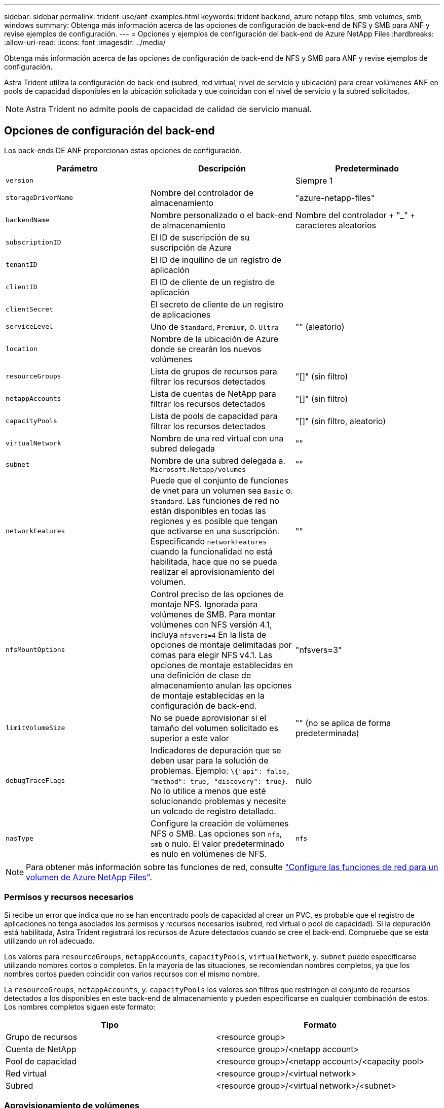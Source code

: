 ---
sidebar: sidebar 
permalink: trident-use/anf-examples.html 
keywords: trident backend, azure netapp files, smb volumes, smb, windows 
summary: Obtenga más información acerca de las opciones de configuración de back-end de NFS y SMB para ANF y revise ejemplos de configuración. 
---
= Opciones y ejemplos de configuración del back-end de Azure NetApp Files
:hardbreaks:
:allow-uri-read: 
:icons: font
:imagesdir: ../media/


Obtenga más información acerca de las opciones de configuración de back-end de NFS y SMB para ANF y revise ejemplos de configuración.

Astra Trident utiliza la configuración de back-end (subred, red virtual, nivel de servicio y ubicación) para crear volúmenes ANF en pools de capacidad disponibles en la ubicación solicitada y que coincidan con el nivel de servicio y la subred solicitados.


NOTE: Astra Trident no admite pools de capacidad de calidad de servicio manual.



== Opciones de configuración del back-end

Los back-ends DE ANF proporcionan estas opciones de configuración.

[cols="3"]
|===
| Parámetro | Descripción | Predeterminado 


| `version` |  | Siempre 1 


| `storageDriverName` | Nombre del controlador de almacenamiento | "azure-netapp-files" 


| `backendName` | Nombre personalizado o el back-end de almacenamiento | Nombre del controlador + "_" + caracteres aleatorios 


| `subscriptionID` | El ID de suscripción de su suscripción de Azure |  


| `tenantID` | El ID de inquilino de un registro de aplicación |  


| `clientID` | El ID de cliente de un registro de aplicación |  


| `clientSecret` | El secreto de cliente de un registro de aplicaciones |  


| `serviceLevel` | Uno de `Standard`, `Premium`, o. `Ultra` | "" (aleatorio) 


| `location` | Nombre de la ubicación de Azure donde se crearán los nuevos volúmenes |  


| `resourceGroups` | Lista de grupos de recursos para filtrar los recursos detectados | "[]" (sin filtro) 


| `netappAccounts` | Lista de cuentas de NetApp para filtrar los recursos detectados | "[]" (sin filtro) 


| `capacityPools` | Lista de pools de capacidad para filtrar los recursos detectados | "[]" (sin filtro, aleatorio) 


| `virtualNetwork` | Nombre de una red virtual con una subred delegada | "" 


| `subnet` | Nombre de una subred delegada a. `Microsoft.Netapp/volumes` | "" 


| `networkFeatures` | Puede que el conjunto de funciones de vnet para un volumen sea `Basic` o. `Standard`. Las funciones de red no están disponibles en todas las regiones y es posible que tengan que activarse en una suscripción. Especificando  `networkFeatures` cuando la funcionalidad no está habilitada, hace que no se pueda realizar el aprovisionamiento del volumen. | "" 


| `nfsMountOptions` | Control preciso de las opciones de montaje NFS. Ignorada para volúmenes de SMB. Para montar volúmenes con NFS versión 4.1, incluya  `nfsvers=4` En la lista de opciones de montaje delimitadas por comas para elegir NFS v4.1. Las opciones de montaje establecidas en una definición de clase de almacenamiento anulan las opciones de montaje establecidas en la configuración de back-end. | "nfsvers=3" 


| `limitVolumeSize` | No se puede aprovisionar si el tamaño del volumen solicitado es superior a este valor | "" (no se aplica de forma predeterminada) 


| `debugTraceFlags` | Indicadores de depuración que se deben usar para la solución de problemas. Ejemplo: `\{"api": false, "method": true, "discovery": true}`. No lo utilice a menos que esté solucionando problemas y necesite un volcado de registro detallado. | nulo 


| `nasType` | Configure la creación de volúmenes NFS o SMB. Las opciones son `nfs`, `smb` o nulo. El valor predeterminado es nulo en volúmenes de NFS. | `nfs` 
|===

NOTE: Para obtener más información sobre las funciones de red, consulte link:https://docs.microsoft.com/en-us/azure/azure-netapp-files/configure-network-features["Configure las funciones de red para un volumen de Azure NetApp Files"^].



=== Permisos y recursos necesarios

Si recibe un error que indica que no se han encontrado pools de capacidad al crear un PVC, es probable que el registro de aplicaciones no tenga asociados los permisos y recursos necesarios (subred, red virtual o pool de capacidad). Si la depuración está habilitada, Astra Trident registrará los recursos de Azure detectados cuando se cree el back-end. Compruebe que se está utilizando un rol adecuado.

Los valores para `resourceGroups`, `netappAccounts`, `capacityPools`, `virtualNetwork`, y. `subnet` puede especificarse utilizando nombres cortos o completos. En la mayoría de las situaciones, se recomiendan nombres completos, ya que los nombres cortos pueden coincidir con varios recursos con el mismo nombre.

La `resourceGroups`, `netappAccounts`, y. `capacityPools` los valores son filtros que restringen el conjunto de recursos detectados a los disponibles en este back-end de almacenamiento y pueden especificarse en cualquier combinación de estos. Los nombres completos siguen este formato:

[cols="2"]
|===
| Tipo | Formato 


| Grupo de recursos | <resource group> 


| Cuenta de NetApp | <resource group>/<netapp account> 


| Pool de capacidad | <resource group>/<netapp account>/<capacity pool> 


| Red virtual | <resource group>/<virtual network> 


| Subred | <resource group>/<virtual network>/<subnet> 
|===


=== Aprovisionamiento de volúmenes

Puede controlar el aprovisionamiento de volúmenes predeterminado especificando las siguientes opciones en una sección especial del archivo de configuración. Consulte <<Configuraciones de ejemplo>> para obtener más detalles.

[cols=",,"]
|===
| Parámetro | Descripción | Predeterminado 


| `exportRule` | Reglas de exportación de volúmenes nuevos.
`exportRule` Debe ser una lista separada por comas con cualquier combinación de direcciones IPv4 o subredes IPv4 en notación CIDR. Ignorada para volúmenes de SMB. | "0.0.0.0/0" 


| `snapshotDir` | Controla la visibilidad del directorio .snapshot | "falso" 


| `size` | El tamaño predeterminado de los volúmenes nuevos | "100 G" 


| `unixPermissions` | Los permisos unix de nuevos volúmenes (4 dígitos octal). Ignorada para volúmenes de SMB. | "" (función de vista previa, requiere incluir en la lista blanca de suscripciones) 
|===

NOTE: Para todos los volúmenes creados en un back-end ANF, Astra Trident copia las etiquetas presentes en un pool de almacenamiento al volumen de almacenamiento en el momento en el que se aprovisiona. Los administradores de almacenamiento pueden definir etiquetas por pool de almacenamiento y agrupar todos los volúmenes creados en un pool de almacenamiento. Esta es una forma cómoda de diferenciar los volúmenes según un conjunto de etiquetas personalizables que se proporcionan en la configuración del back-end.



== Configuraciones de ejemplo

.Ejemplo 1: Configuración mínima
[%collapsible%open]
====
Ésta es la configuración mínima absoluta del back-end. Con esta configuración, Astra Trident descubre todas sus cuentas, pools de capacidad y subredes de NetApp delegadas en ANF en la ubicación configurada, y coloca nuevos volúmenes en uno de estos pools y subredes de forma aleatoria. Porque `nasType` se omite, la `nfs` El valor predeterminado es aplicable, y el back-end aprovisionará para volúmenes NFS.

Esta configuración es ideal cuando simplemente va a empezar con ANF e intentar cosas, pero en la práctica va a querer proporcionar un ámbito adicional para los volúmenes que debe aprovisionar.

[listing]
----
{
    "version": 1,
    "storageDriverName": "azure-netapp-files",
    "subscriptionID": "9f87c765-4774-fake-ae98-a721add45451",
    "tenantID": "68e4f836-edc1-fake-bff9-b2d865ee56cf",
    "clientID": "dd043f63-bf8e-fake-8076-8de91e5713aa",
    "clientSecret": "SECRET",
    "location": "eastus"
}
----
====
.Ejemplo 2: Configuración específica de nivel de servicio con filtros de pool de capacidad
[%collapsible%open]
====
Esta configuración de back-end coloca volúmenes en las de Azure `eastus` ubicación en una `Ultra` pool de capacidad. Astra Trident descubre automáticamente todas las subredes delegadas a ANF en esa ubicación y coloca un nuevo volumen en una de ellas de forma aleatoria.

[listing]
----
    {
        "version": 1,
        "storageDriverName": "azure-netapp-files",
        "subscriptionID": "9f87c765-4774-fake-ae98-a721add45451",
        "tenantID": "68e4f836-edc1-fake-bff9-b2d865ee56cf",
        "clientID": "dd043f63-bf8e-fake-8076-8de91e5713aa",
        "clientSecret": "SECRET",
        "location": "eastus",
        "serviceLevel": "Ultra",
        "capacityPools": [
            "application-group-1/account-1/ultra-1",
            "application-group-1/account-1/ultra-2"
],
    }
----
====
.Ejemplo 3: Configuración avanzada
[%collapsible%open]
====
Esta configuración de back-end reduce aún más el alcance de la ubicación de volúmenes en una única subred y también modifica algunos valores predeterminados de aprovisionamiento de volúmenes.

[listing]
----
    {
        "version": 1,
        "storageDriverName": "azure-netapp-files",
        "subscriptionID": "9f87c765-4774-fake-ae98-a721add45451",
        "tenantID": "68e4f836-edc1-fake-bff9-b2d865ee56cf",
        "clientID": "dd043f63-bf8e-fake-8076-8de91e5713aa",
        "clientSecret": "SECRET",
        "location": "eastus",
        "serviceLevel": "Ultra",
        "capacityPools": [
            "application-group-1/account-1/ultra-1",
            "application-group-1/account-1/ultra-2"
],
        "virtualNetwork": "my-virtual-network",
        "subnet": "my-subnet",
        "networkFeatures": "Standard",
        "nfsMountOptions": "vers=3,proto=tcp,timeo=600",
        "limitVolumeSize": "500Gi",
        "defaults": {
            "exportRule": "10.0.0.0/24,10.0.1.0/24,10.0.2.100",
            "snapshotDir": "true",
            "size": "200Gi",
            "unixPermissions": "0777"
        }
    }
----
====
.Ejemplo 4: Configuración de pool de almacenamiento virtual
[%collapsible%open]
====
Esta configuración back-end define varios pools de almacenamiento en un único archivo. Esto resulta útil cuando hay varios pools de capacidad que admiten diferentes niveles de servicio y desea crear clases de almacenamiento en Kubernetes que representan estos.

[listing]
----
    {
        "version": 1,
        "storageDriverName": "azure-netapp-files",
        "subscriptionID": "9f87c765-4774-fake-ae98-a721add45451",
        "tenantID": "68e4f836-edc1-fake-bff9-b2d865ee56cf",
        "clientID": "dd043f63-bf8e-fake-8076-8de91e5713aa",
        "clientSecret": "SECRET",
        "location": "eastus",
        "resourceGroups": ["application-group-1"],
        "networkFeatures": "Basic",
        "nfsMountOptions": "vers=3,proto=tcp,timeo=600",
        "labels": {
            "cloud": "azure"
        },
        "location": "eastus",

        "storage": [
            {
                "labels": {
                    "performance": "gold"
                },
                "serviceLevel": "Ultra",
                "capacityPools": ["ultra-1", "ultra-2"],
                "networkFeatures": "Standard"
            },
            {
                "labels": {
                    "performance": "silver"
                },
                "serviceLevel": "Premium",
                "capacityPools": ["premium-1"]
            },
            {
                "labels": {
                    "performance": "bronze"
                },
                "serviceLevel": "Standard",
                "capacityPools": ["standard-1", "standard-2"]
            }
        ]
    }
----
====


== Definiciones de clase de almacenamiento

Lo siguiente `StorageClass` las definiciones hacen referencia a los pools de almacenamiento anteriores.



=== Definiciones de ejemplo mediante `parameter.selector` campo

Uso `parameter.selector` puede especificar para cada una de ellas `StorageClass` el pool virtual que se utiliza para alojar un volumen. Los aspectos definidos en el pool elegido serán el volumen.

[listing]
----
apiVersion: storage.k8s.io/v1
kind: StorageClass
metadata:
  name: gold
provisioner: csi.trident.netapp.io
parameters:
  selector: "performance=gold"
allowVolumeExpansion: true
---
apiVersion: storage.k8s.io/v1
kind: StorageClass
metadata:
  name: silver
provisioner: csi.trident.netapp.io
parameters:
  selector: "performance=silver"
allowVolumeExpansion: true
---
apiVersion: storage.k8s.io/v1
kind: StorageClass
metadata:
  name: bronze
provisioner: csi.trident.netapp.io
parameters:
  selector: "performance=bronze"
allowVolumeExpansion: true
----


=== Definiciones de ejemplo de volúmenes SMB

Uso `nasType`, `node-stage-secret-name`, y.  `node-stage-secret-namespace`, Puede especificar un volumen SMB y proporcionar las credenciales necesarias de Active Directory.

.Ejemplo 1: Configuración básica del espacio de nombres predeterminado
[%collapsible%open]
====
[listing]
----
apiVersion: storage.k8s.io/v1
kind: StorageClass
metadata:
  name: anf-sc-smb
provisioner: csi.trident.netapp.io
parameters:
  backendType: "azure-netapp-files"
  trident.netapp.io/nasType: "smb"
  csi.storage.k8s.io/node-stage-secret-name: "smbcreds"
  csi.storage.k8s.io/node-stage-secret-namespace: "default"

----
====
.Ejemplo 2: Uso de distintos secretos por espacio de nombres
[%collapsible%open]
====
[listing]
----
apiVersion: storage.k8s.io/v1
kind: StorageClass
metadata:
  name: anf-sc-smb
provisioner: csi.trident.netapp.io
parameters:
  backendType: "azure-netapp-files"
  trident.netapp.io/nasType: "smb"
  csi.storage.k8s.io/node-stage-secret-name: "smbcreds"
  csi.storage.k8s.io/node-stage-secret-namespace: ${pvc.namespace}
----
====
.Ejemplo 3: Uso de distintos secretos por volumen
[%collapsible%open]
====
[listing]
----
apiVersion: storage.k8s.io/v1
kind: StorageClass
metadata:
  name: anf-sc-smb
provisioner: csi.trident.netapp.io
parameters:
  backendType: "azure-netapp-files"
  trident.netapp.io/nasType: "smb"
  csi.storage.k8s.io/node-stage-secret-name: ${pvc.name}
  csi.storage.k8s.io/node-stage-secret-namespace: ${pvc.namespace}
----
====

NOTE: `nasType: "smb"` Filtra los pools que admiten volúmenes SMB. `nasType: "nfs"`` o. `nasType: "null"` Filtros para pools NFS.



== Cree el back-end

Después de crear el archivo de configuración del back-end, ejecute el siguiente comando:

[listing]
----
tridentctl create backend -f <backend-file>
----
Si la creación del back-end falla, algo está mal con la configuración del back-end. Puede ver los registros para determinar la causa ejecutando el siguiente comando:

[listing]
----
tridentctl logs
----
Después de identificar y corregir el problema con el archivo de configuración, puede ejecutar de nuevo el comando create.
